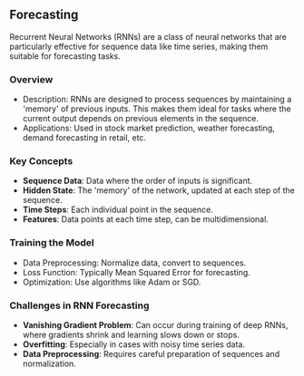 ** Forecasting 
  Recurrent Neural Networks (RNNs) are a class of neural networks that are particularly effective for sequence data like time series, making them suitable for forecasting tasks.
 
*** Overview
   - Description: RNNs are designed to process sequences by maintaining a 'memory' of previous inputs. This makes them ideal for tasks where the current output depends on previous elements in the sequence.
   - Applications: Used in stock market prediction, weather forecasting, demand forecasting in retail, etc.

*** Key Concepts
   - **Sequence Data**: Data where the order of inputs is significant.
   - **Hidden State**: The 'memory' of the network, updated at each step of the sequence.
   - **Time Steps**: Each individual point in the sequence.
   - **Features**: Data points at each time step, can be multidimensional.

*** Training the Model
   - Data Preprocessing: Normalize data, convert to sequences.
   - Loss Function: Typically Mean Squared Error for forecasting.
   - Optimization: Use algorithms like Adam or SGD.

*** Challenges in RNN Forecasting
   - **Vanishing Gradient Problem**: Can occur during training of deep RNNs, where gradients shrink and learning slows down or stops.
   - **Overfitting**: Especially in cases with noisy time series data.
   - **Data Preprocessing**: Requires careful preparation of sequences and normalization.
